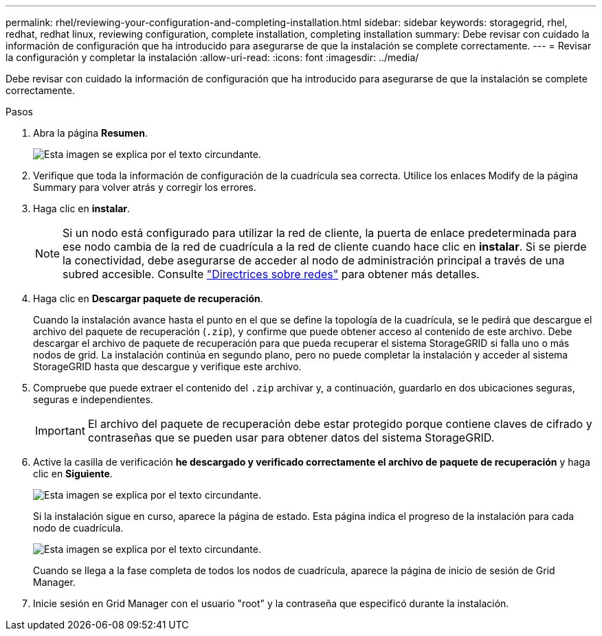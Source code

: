 ---
permalink: rhel/reviewing-your-configuration-and-completing-installation.html 
sidebar: sidebar 
keywords: storagegrid, rhel, redhat, redhat linux, reviewing configuration, complete installation, completing installation 
summary: Debe revisar con cuidado la información de configuración que ha introducido para asegurarse de que la instalación se complete correctamente. 
---
= Revisar la configuración y completar la instalación
:allow-uri-read: 
:icons: font
:imagesdir: ../media/


[role="lead"]
Debe revisar con cuidado la información de configuración que ha introducido para asegurarse de que la instalación se complete correctamente.

.Pasos
. Abra la página *Resumen*.
+
image::../media/11_gmi_installer_summary_page.gif[Esta imagen se explica por el texto circundante.]

. Verifique que toda la información de configuración de la cuadrícula sea correcta. Utilice los enlaces Modify de la página Summary para volver atrás y corregir los errores.
. Haga clic en *instalar*.
+

NOTE: Si un nodo está configurado para utilizar la red de cliente, la puerta de enlace predeterminada para ese nodo cambia de la red de cuadrícula a la red de cliente cuando hace clic en *instalar*. Si se pierde la conectividad, debe asegurarse de acceder al nodo de administración principal a través de una subred accesible. Consulte link:../network/index.html["Directrices sobre redes"] para obtener más detalles.

. Haga clic en *Descargar paquete de recuperación*.
+
Cuando la instalación avance hasta el punto en el que se define la topología de la cuadrícula, se le pedirá que descargue el archivo del paquete de recuperación (`.zip`), y confirme que puede obtener acceso al contenido de este archivo. Debe descargar el archivo de paquete de recuperación para que pueda recuperar el sistema StorageGRID si falla uno o más nodos de grid. La instalación continúa en segundo plano, pero no puede completar la instalación y acceder al sistema StorageGRID hasta que descargue y verifique este archivo.

. Compruebe que puede extraer el contenido del `.zip` archivar y, a continuación, guardarlo en dos ubicaciones seguras, seguras e independientes.
+

IMPORTANT: El archivo del paquete de recuperación debe estar protegido porque contiene claves de cifrado y contraseñas que se pueden usar para obtener datos del sistema StorageGRID.

. Active la casilla de verificación *he descargado y verificado correctamente el archivo de paquete de recuperación* y haga clic en *Siguiente*.
+
image::../media/download_recovery_package.gif[Esta imagen se explica por el texto circundante.]

+
Si la instalación sigue en curso, aparece la página de estado. Esta página indica el progreso de la instalación para cada nodo de cuadrícula.

+
image::../media/12_gmi_installer_status_page.gif[Esta imagen se explica por el texto circundante.]

+
Cuando se llega a la fase completa de todos los nodos de cuadrícula, aparece la página de inicio de sesión de Grid Manager.

. Inicie sesión en Grid Manager con el usuario "root" y la contraseña que especificó durante la instalación.

